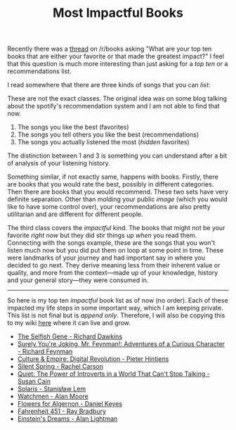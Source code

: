 #+TITLE: Most Impactful Books
#+TAGS: books, personal

Recently there was a [[https://www.reddit.com/r/books/comments/8rqki3/what_are_your_top_ten_books_that_are_either_your/][thread]] on /r/books asking "What are your top ten books that
are either your favorite or that made the greatest impact?" I feel that this
question is much more interesting than just asking for a /top ten/ or a
recommendations list.

I read somewhere that there are three kinds of songs that you can /list/:

#+BEGIN_aside
These are not the exact classes. The original idea was on some blog talking
about the spotify's recommendation system and I am not able to find that now.
#+END_aside

1. The songs you like the best (favorites)
2. The songs you tell others you like the best (recommendations)
3. The songs you actually listened the most (/hidden/ favorites)

The distinction between 1 and 3 is something you can understand after a bit of
analysis of your listening history.

Something similar, if not exactly same, happens with books. Firstly, there are
books that you would rate the best, possibly in different categories. Then there
are books that you would recommend. These two sets have very definite
separation. Other than molding your public /image/ (which you would like to have
some control over), your recommendations are also pretty utilitarian and are
different for different people.

The third class covers the /impactful/ kind. The books that might not be your
favorite /right now/ but they did stir things up /when/ you read them. Connecting
with the songs example, these are the songs that you won't listen much now but
you did put them on loop at some point in time. These were landmarks of your
journey and had important say in where you decided to go next. They derive
meaning less from their inherent value or quality, and more from the
context---made up of your knowledge, history and your general story---they were
consumed in.

-----

So here is my top ten /impactful/ book list as of now (no order). Each of these
impacted my life steps in some important way, which I am keeping private. This
list is not final but is /append only/. Therefore, I will also be copying this to
my wiki [[../../../../wiki/readings/impactful.org][here]] where it can live and grow.

- [[https://www.goodreads.com/book/show/61535][The Selfish Gene - Richard Dawkins]]
- [[https://www.goodreads.com/book/show/5544][Surely You're Joking, Mr. Feynman!: Adventures of a Curious Character -
  Richard Feynman]]
- [[https://www.goodreads.com/book/show/19257445][Culture & Empire: Digital Revolution - Pieter Hintjens]]
- [[https://www.goodreads.com/book/show/27333][Silent Spring - Rachel Carson]]
- [[https://www.goodreads.com/book/show/8520610][Quiet: The Power of Introverts in a World That Can't Stop Talking - Susan Cain]]
- [[https://www.goodreads.com/book/show/95558][Solaris - Stanisław Lem]]
- [[https://www.goodreads.com/book/show/472331][Watchmen - Alan Moore]]
- [[https://www.goodreads.com/book/show/18373][Flowers for Algernon - Daniel Keyes]]
- [[https://www.goodreads.com/book/show/17470674][Fahrenheit 451 - Ray Bradbury]]
- [[https://www.goodreads.com/book/show/12086102][Einstein's Dreams - Alan Lightman]]
